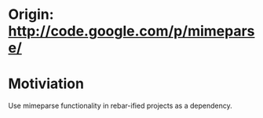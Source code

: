 
* Origin: http://code.google.com/p/mimeparse/

* Motiviation

Use mimeparse functionality in rebar-ified projects as a dependency.
